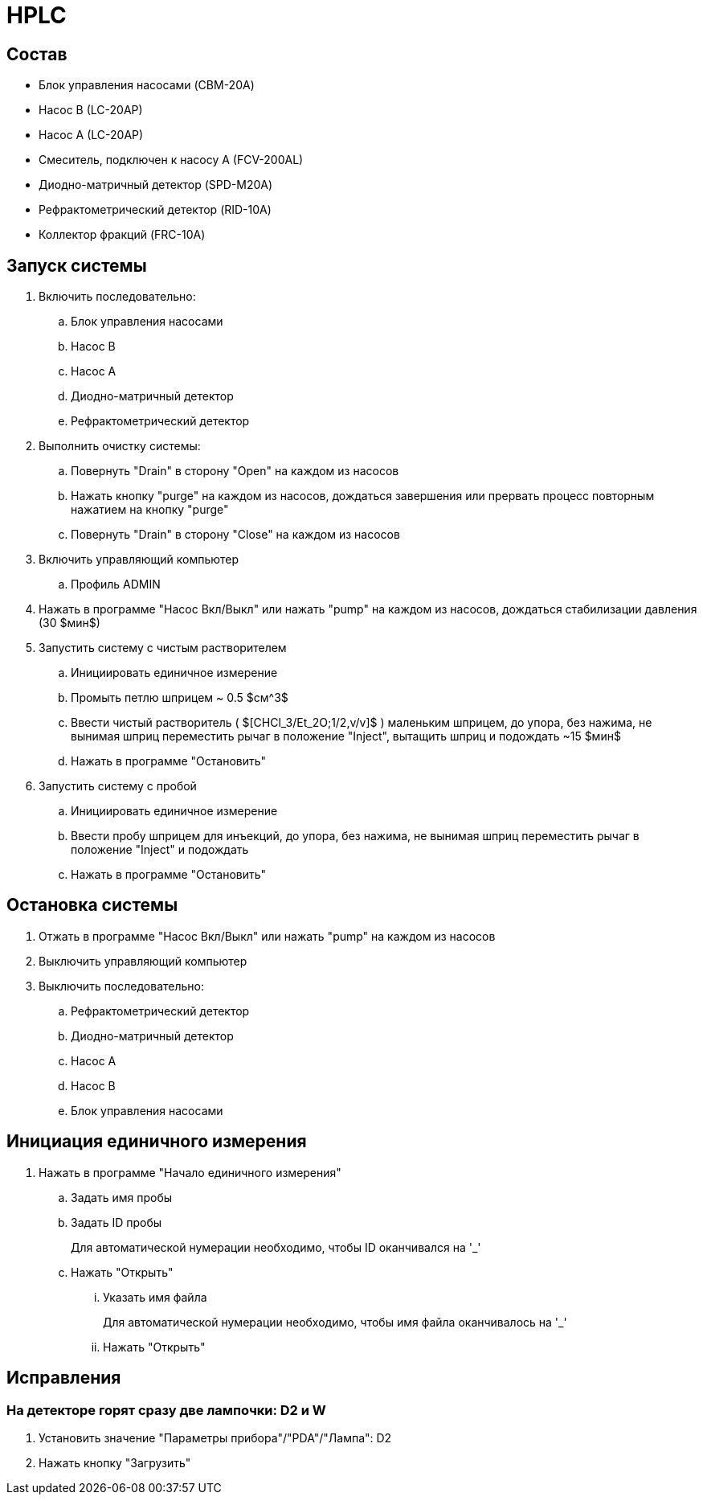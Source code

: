= HPLC

== Состав

* Блок управления насосами (CBM-20A)
* Насос B (LC-20AP)
* Насос A (LC-20AP)
* Смеситель, подключен к насосу A (FCV-200AL)
* Диодно-матричный детектор (SPD-M20A)
* Рефрактометрический детектор (RID-10A)
* Коллектор фракций (FRC-10A)

== Запуск системы

. Включить последовательно:
.. Блок управления насосами
.. Насос B
.. Насос A
.. Диодно-матричный детектор
.. Рефрактометрический детектор
. Выполнить очистку системы:
.. Повернуть "Drain" в сторону "Open" на каждом из насосов
.. Нажать кнопку "purge" на каждом из насосов, дождаться завершения или прервать процесс повторным нажатием на кнопку "purge"
.. Повернуть "Drain" в сторону "Close" на каждом из насосов
. Включить управляющий компьютер
.. Профиль ADMIN
. Нажать в программе "Насос Вкл/Выкл" или нажать "pump" на каждом из насосов, дождаться стабилизации давления (30 $мин$)
. Запустить систему с чистым растворителем
.. Инициировать единичное измерение
.. Промыть петлю шприцем ~ 0.5 $см^3$
.. Ввести чистый растворитель ( $[CHCl_3/Et_2O;1/2,v/v]$ ) маленьким шприцем, до упора, без нажима, не вынимая шприц переместить рычаг в положение "Inject", вытащить шприц и подождать ~15 $мин$
.. Нажать в программе "Остановить"
.  Запустить систему с пробой
.. Инициировать единичное измерение
.. Ввести пробу шприцем для инъекций, до упора, без нажима, не вынимая шприц переместить рычаг в положение "Inject" и подождать
.. Нажать в программе "Остановить"

== Остановка системы

. Отжать в программе "Насос Вкл/Выкл" или нажать "pump" на каждом из насосов
. Выключить управляющий компьютер
. Выключить последовательно:
.. Рефрактометрический детектор
.. Диодно-матричный детектор
.. Насос A
.. Насос B
.. Блок управления насосами

== Инициация единичного измерения

. Нажать в программе "Начало единичного измерения"
.. Задать имя пробы
.. Задать ID пробы
+
Для автоматической нумерации необходимо, чтобы ID оканчивался на '_'
.. Нажать "Открыть"
... Указать имя файла
+
Для автоматической нумерации необходимо, чтобы имя файла оканчивалось на '_'
... Нажать "Открыть"

== Исправления

=== На детекторе горят сразу две лампочки: D2 и W

. Установить значение "Параметры прибора"/"PDA"/"Лампа": D2
. Нажать кнопку "Загрузить"
